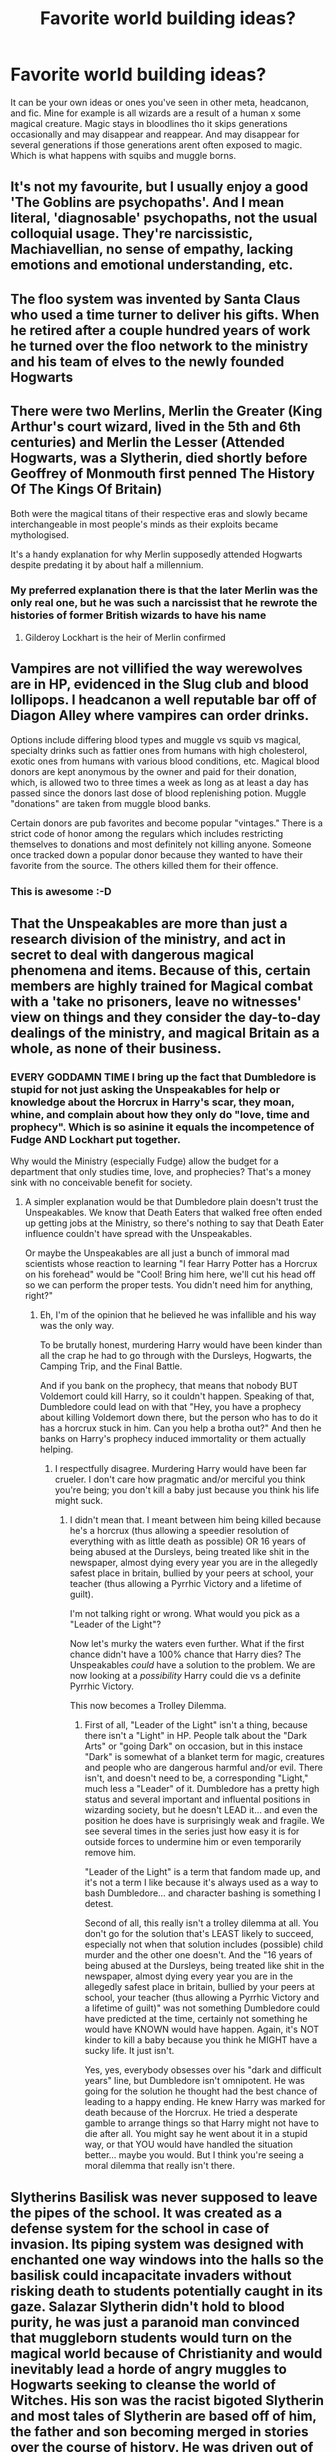 #+TITLE: Favorite world building ideas?

* Favorite world building ideas?
:PROPERTIES:
:Author: literaltrashgoblin
:Score: 10
:DateUnix: 1579622677.0
:DateShort: 2020-Jan-21
:FlairText: Discussion
:END:
It can be your own ideas or ones you've seen in other meta, headcanon, and fic. Mine for example is all wizards are a result of a human x some magical creature. Magic stays in bloodlines tho it skips generations occasionally and may disappear and reappear. And may disappear for several generations if those generations arent often exposed to magic. Which is what happens with squibs and muggle borns.


** It's not my favourite, but I usually enjoy a good 'The Goblins are psychopaths'. And I mean literal, 'diagnosable' psychopaths, not the usual colloquial usage. They're narcissistic, Machiavellian, no sense of empathy, lacking emotions and emotional understanding, etc.
:PROPERTIES:
:Author: Avalon1632
:Score: 14
:DateUnix: 1579628386.0
:DateShort: 2020-Jan-21
:END:


** The floo system was invented by Santa Claus who used a time turner to deliver his gifts. When he retired after a couple hundred years of work he turned over the floo network to the ministry and his team of elves to the newly founded Hogwarts
:PROPERTIES:
:Author: Kingsonne
:Score: 17
:DateUnix: 1579631480.0
:DateShort: 2020-Jan-21
:END:


** There were two Merlins, Merlin the Greater (King Arthur's court wizard, lived in the 5th and 6th centuries) and Merlin the Lesser (Attended Hogwarts, was a Slytherin, died shortly before Geoffrey of Monmouth first penned The History Of The Kings Of Britain)

Both were the magical titans of their respective eras and slowly became interchangeable in most people's minds as their exploits became mythologised.

It's a handy explanation for why Merlin supposedly attended Hogwarts despite predating it by about half a millennium.
:PROPERTIES:
:Author: Slightly_Too_Heavy
:Score: 9
:DateUnix: 1579658802.0
:DateShort: 2020-Jan-22
:END:

*** My preferred explanation there is that the later Merlin was the only real one, but he was such a narcissist that he rewrote the histories of former British wizards to have his name
:PROPERTIES:
:Author: Tsorovar
:Score: 1
:DateUnix: 1579685009.0
:DateShort: 2020-Jan-22
:END:

**** Gilderoy Lockhart is the heir of Merlin confirmed
:PROPERTIES:
:Author: GreenAscent
:Score: 3
:DateUnix: 1579725942.0
:DateShort: 2020-Jan-23
:END:


** Vampires are not villified the way werewolves are in HP, evidenced in the Slug club and blood lollipops. I headcanon a well reputable bar off of Diagon Alley where vampires can order drinks.

Options include differing blood types and muggle vs squib vs magical, specialty drinks such as fattier ones from humans with high cholesterol, exotic ones from humans with various blood conditions, etc. Magical blood donors are kept anonymous by the owner and paid for their donation, which, is allowed two to three times a week as long as at least a day has passed since the donors last dose of blood replenishing potion. Muggle "donations" are taken from muggle blood banks.

Certain donors are pub favorites and become popular "vintages." There is a strict code of honor among the regulars which includes restricting themselves to donations and most definitely not killing anyone. Someone once tracked down a popular donor because they wanted to have their favorite from the source. The others killed them for their offence.
:PROPERTIES:
:Author: Kingsonne
:Score: 12
:DateUnix: 1579630188.0
:DateShort: 2020-Jan-21
:END:

*** This is awesome :-D
:PROPERTIES:
:Author: OGravenclaw
:Score: 3
:DateUnix: 1579637496.0
:DateShort: 2020-Jan-21
:END:


** That the Unspeakables are more than just a research division of the ministry, and act in secret to deal with dangerous magical phenomena and items. Because of this, certain members are highly trained for Magical combat with a 'take no prisoners, leave no witnesses' view on things and they consider the day-to-day dealings of the ministry, and magical Britain as a whole, as none of their business.
:PROPERTIES:
:Author: Samurai_Bul
:Score: 13
:DateUnix: 1579635344.0
:DateShort: 2020-Jan-21
:END:

*** EVERY GODDAMN TIME I bring up the fact that Dumbledore is stupid for not just asking the Unspeakables for help or knowledge about the Horcrux in Harry's scar, they moan, whine, and complain about how they only do "love, time and prophecy". Which is so asinine it equals the incompetence of Fudge AND Lockhart put together.

Why would the Ministry (especially Fudge) allow the budget for a department that only studies time, love, and prophecies? That's a money sink with no conceivable benefit for society.
:PROPERTIES:
:Author: Nyanmaru_San
:Score: 2
:DateUnix: 1579654956.0
:DateShort: 2020-Jan-22
:END:

**** A simpler explanation would be that Dumbledore plain doesn't trust the Unspeakables. We know that Death Eaters that walked free often ended up getting jobs at the Ministry, so there's nothing to say that Death Eater influence couldn't have spread with the Unspeakables.

Or maybe the Unspeakables are all just a bunch of immoral mad scientists whose reaction to learning "I fear Harry Potter has a Horcrux on his forehead" would be "Cool! Bring him here, we'll cut his head off so we can perform the proper tests. You didn't need him for anything, right?"
:PROPERTIES:
:Author: Dina-M
:Score: 1
:DateUnix: 1579685881.0
:DateShort: 2020-Jan-22
:END:

***** Eh, I'm of the opinion that he believed he was infallible and his way was the only way.

To be brutally honest, murdering Harry would have been kinder than all the crap he had to go through with the Dursleys, Hogwarts, the Camping Trip, and the Final Battle.

And if you bank on the prophecy, that means that nobody BUT Voldemort could kill Harry, so it couldn't happen. Speaking of that, Dumbledore could lead on with that "Hey, you have a prophecy about killing Voldemort down there, but the person who has to do it has a horcrux stuck in him. Can you help a brotha out?" And then he banks on Harry's prophecy induced immortality or them actually helping.
:PROPERTIES:
:Author: Nyanmaru_San
:Score: 1
:DateUnix: 1579721444.0
:DateShort: 2020-Jan-22
:END:

****** I respectfully disagree. Murdering Harry would have been far crueler. I don't care how pragmatic and/or merciful you think you're being; you don't kill a baby just because you think his life might suck.
:PROPERTIES:
:Author: Dina-M
:Score: 1
:DateUnix: 1579741739.0
:DateShort: 2020-Jan-23
:END:

******* I didn't mean that. I meant between him being killed because he's a horcrux (thus allowing a speedier resolution of everything with as little death as possible) OR 16 years of being abused at the Dursleys, being treated like shit in the newspaper, almost dying every year you are in the allegedly safest place in britain, bullied by your peers at school, your teacher (thus allowing a Pyrrhic Victory and a lifetime of guilt).

I'm not talking right or wrong. What would you pick as a "Leader of the Light"?

Now let's murky the waters even further. What if the first chance didn't have a 100% chance that Harry dies? The Unspeakables /could/ have a solution to the problem. We are now looking at a /possibility/ Harry could die vs a definite Pyrrhic Victory.

This now becomes a Trolley Dilemma.
:PROPERTIES:
:Author: Nyanmaru_San
:Score: 1
:DateUnix: 1579746253.0
:DateShort: 2020-Jan-23
:END:

******** First of all, "Leader of the Light" isn't a thing, because there isn't a "Light" in HP. People talk about the "Dark Arts" or "going Dark" on occasion, but in this instace "Dark" is somewhat of a blanket term for magic, creatures and people who are dangerous harmful and/or evil. There isn't, and doesn't need to be, a corresponding "Light," much less a "Leader" of it. Dumbledore has a pretty high status and several important and influental positions in wizarding society, but he doesn't LEAD it... and even the position he does have is surprisingly weak and fragile. We see several times in the series just how easy it is for outside forces to undermine him or even temporarily remove him.

"Leader of the Light" is a term that fandom made up, and it's not a term I like because it's always used as a way to bash Dumbledore... and character bashing is something I detest.

Second of all, this really isn't a trolley dilemma at all. You don't go for the solution that's LEAST likely to succeed, especially not when that solution includes (possible) child murder and the other one doesn't. And the "16 years of being abused at the Dursleys, being treated like shit in the newspaper, almost dying every year you are in the allegedly safest place in britain, bullied by your peers at school, your teacher (thus allowing a Pyrrhic Victory and a lifetime of guilt)" was not something Dumbledore could have predicted at the time, certainly not something he would have KNOWN would have happen. Again, it's NOT kinder to kill a baby because you think he MIGHT have a sucky life. It just isn't.

Yes, yes, everybody obsesses over his "dark and difficult years" line, but Dumbledore isn't omnipotent. He was going for the solution he thought had the best chance of leading to a happy ending. He knew Harry was marked for death because of the Horcrux. He tried a desperate gamble to arrange things so that Harry might not have to die after all. You might say he went about it in a stupid way, or that YOU would have handled the situation better... maybe you would. But I think you're seeing a moral dilemma that really isn't there.
:PROPERTIES:
:Author: Dina-M
:Score: 0
:DateUnix: 1579772018.0
:DateShort: 2020-Jan-23
:END:


** Slytherins Basilisk was never supposed to leave the pipes of the school. It was created as a defense system for the school in case of invasion. Its piping system was designed with enchanted one way windows into the halls so the basilisk could incapacitate invaders without risking death to students potentially caught in its gaze. Salazar Slytherin didn't hold to blood purity, he was just a paranoid man convinced that muggleborn students would turn on the magical world because of Christianity and would inevitably lead a horde of angry muggles to Hogwarts seeking to cleanse the world of Witches. His son was the racist bigoted Slytherin and most tales of Slytherin are based off of him, the father and son becoming merged in stories over the course of history. He was driven out of the castle by his father and Godric when he tried to turn the Basilisk on the students.

The basilisk remembers its purposes and fought against Tom and DiaryTom when ordered to kill. It intentionally petrified students rather than killing them as ordered, even then it was only driven to do Tom's bidding through magically enhanced starvation. The only time it killed a student was Myrtle, which was an accident.
:PROPERTIES:
:Author: Kingsonne
:Score: 15
:DateUnix: 1579630747.0
:DateShort: 2020-Jan-21
:END:


** Grindelwald, and later Voldemort, targeted magical infrastructure around the world, setting back knowledge and research by 100 years each.

Imagine destroying all semiconductor manufacturing plants and assassinating all scientists with silicon knowledge. There would still be computers, but not necessarily the industry or knowledge to make new ones.

Take out engine manufacturing as well, and now cars exist, but their secrets need to be rediscovered.

Harry Potter takes place in a magic apocalypse, a dark age. Power and knowledge increased from the time of the Founders, but it was passed along guarded master-apprentice lines. To consolidate power, Grindelwald launched a global campaign to recruit or destroy masters and apprentices of all magical industries. The magical world had just begun to rebuild when Voldemort--being just a step fresher than the new, magically crippled, generation, is nearly the peak of pre-dark-ages magic--does a repeat performance.

Spells that are known are learned as a matter of technique -- "Swish, flick, say OOOH-sa, not ooSAH", rather than derived arithmantically. Just as you may learn to drive a car, and a car is powerful, even if another car will not be produced for 40 years.

School is mostly an exercise in learning techniques anyway, so the school system has endured. But adults are essentially older, working children, in terms of magic.

The world is filled with powerful, unreproducible magical artifacts.

Dumbledore is himself a relic of that bygone age. He is doing his best to perform original research, keep society together, defend against the resurfacing of Voldemort, and find more geniuses to help rebuild magic. Even if some of those geniuses are Evil.
:PROPERTIES:
:Author: dratnon
:Score: 4
:DateUnix: 1579644892.0
:DateShort: 2020-Jan-22
:END:


** I enjoy these, I have so many but no ability to weave a narrative around them.

The reason that there is no continuity in naming conventions for spells, eg curses jinxes etc, is that there are actually three different naming conventions used. The first is the oldest and in some ways the most correct with different spells categorized by what they targeted and the effect they have.

Eg, jinxes target the relationship between a person and something else, like a tool that they are jinxed to not be able to keep track of or a broom that then tries to buck them off. These old jinxes are related to the concept of the "witches evil eye" and require eye contact to establish, refresh, or maintain. There is no beam of light or any visible sign from a wand when cast.

The second is an attempt by some magical theorists and arithmancers to categorize spells by the magical principles of syllable count, wand movements, etc. In this sense charms are related to the numbers 3 and 6, while hexes are related to the number four. This system didn't work really well as there is too much overlap between different spells, but it was used enough by some spell creators that there are many spells in circulation that are named accordingly.

The third is based on how the spell feels and sounds. Jinxes are minor annoyances, hexes moderate attacks, curses violent and offensive magic, charms things that are nice or positive etc. A spells are called by these names based on how they are perceived by the general populus and nothing else.
:PROPERTIES:
:Author: Kingsonne
:Score: 5
:DateUnix: 1579646454.0
:DateShort: 2020-Jan-22
:END:

*** And then there are just the ones where the creator wanted the name to sound cool. The killing charm wouldn't nearly be as scary otherwise. And the levitation jinx might give off bad intentions.
:PROPERTIES:
:Author: MachaiArcanum
:Score: 1
:DateUnix: 1579663040.0
:DateShort: 2020-Jan-22
:END:

**** I'd like to think that the Killing Curse is actually an old style Jinx in this way. The whole point of the Killing Curse is that it is unblockable. Which I don't think fits well with a beam of light or a star wars laser blast that can be ducked under, dodged, or blocked with a piece of rock levitated into its path. It works best as an instantaneous spell that automatically affects its target. It doesnt fit with Rowlings Deus Ex Machinas in the graveyard and final battle, but fits better with the description of it.
:PROPERTIES:
:Author: Kingsonne
:Score: 3
:DateUnix: 1579663451.0
:DateShort: 2020-Jan-22
:END:

***** Yes. Definitely yes.
:PROPERTIES:
:Author: MachaiArcanum
:Score: 1
:DateUnix: 1579663943.0
:DateShort: 2020-Jan-22
:END:


** The wand and incantation method of magic was invented by the Roman's. The only places that use it as their primary magical method are countries that spent centuries under Roman control. Other countries that use wand magic do so as a result of colonization efforts of those countries and don't use it to the same level, such as Native Americans, Africans, Japanese etc who use both wand magic and heritage magic.
:PROPERTIES:
:Author: Kingsonne
:Score: 5
:DateUnix: 1579635116.0
:DateShort: 2020-Jan-21
:END:


** Salazar Slytherin was a good dude who's family was killed by muggles for being magical. His reasons for founding the school is a safe place away from muggles for magicals to learn how to stay safe after they leave. He doesn't like muggle raised and the argument that split them up was that he wamted to take magical children away as soon as they had confirmed magical talents. He wanted to adopt them to magical families and to completely seperate from muggles.
:PROPERTIES:
:Author: jasoneill23
:Score: 3
:DateUnix: 1579655502.0
:DateShort: 2020-Jan-22
:END:


** Magic is based on intent, belief and willpower. The more people that know and believe in the power of magic, the more powerful spells are.
:PROPERTIES:
:Author: YOB1997
:Score: 5
:DateUnix: 1579632803.0
:DateShort: 2020-Jan-21
:END:

*** Clap if you believe in fairies!
:PROPERTIES:
:Author: OGravenclaw
:Score: 5
:DateUnix: 1579637484.0
:DateShort: 2020-Jan-21
:END:

**** Lol I did believe in them once
:PROPERTIES:
:Author: YOB1997
:Score: 3
:DateUnix: 1579638236.0
:DateShort: 2020-Jan-21
:END:


** Nicholas Flamel is the head of the DOM

there is more to the wizarding world than just diagon alley, hogsmead, hogwarts and the ministry

tom and his followers not being the only bad guys in the world or even the worst

Dumbledore and tom while powerful are not at the top of the food chain

Introducing the concept of Guilds

the ICW having actual power

family magics

The *International Statute of Secrecy being a spell* that was cast to separate muggles and wizards rather than being just a law thus destroying any chance for the fic to turn into a mugglewank

having actual wizarding traditions that dont have anything to do with blood purity
:PROPERTIES:
:Author: Kingslayer629736
:Score: 1
:DateUnix: 1579723168.0
:DateShort: 2020-Jan-22
:END:
